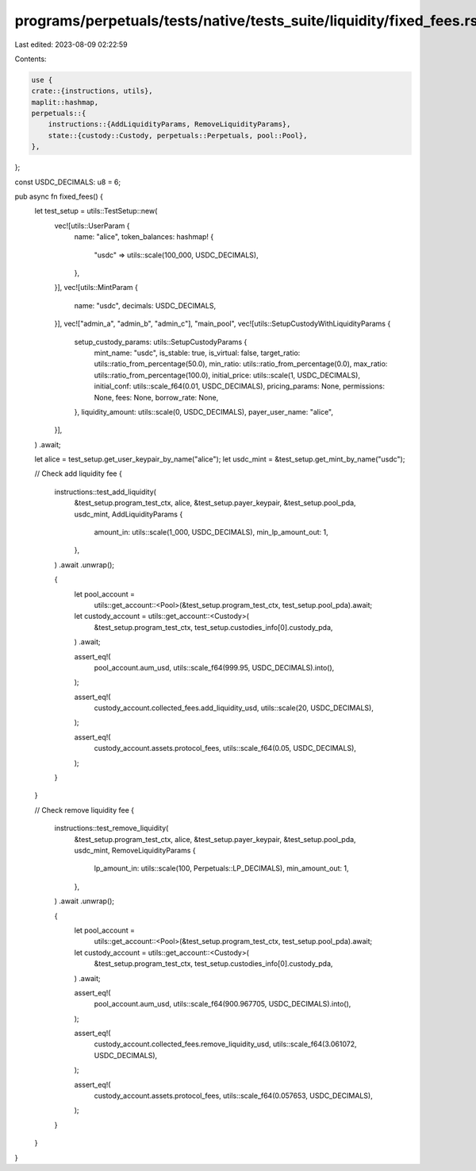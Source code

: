 programs/perpetuals/tests/native/tests_suite/liquidity/fixed_fees.rs
====================================================================

Last edited: 2023-08-09 02:22:59

Contents:

.. code-block:: rs

    use {
    crate::{instructions, utils},
    maplit::hashmap,
    perpetuals::{
        instructions::{AddLiquidityParams, RemoveLiquidityParams},
        state::{custody::Custody, perpetuals::Perpetuals, pool::Pool},
    },
};

const USDC_DECIMALS: u8 = 6;

pub async fn fixed_fees() {
    let test_setup = utils::TestSetup::new(
        vec![utils::UserParam {
            name: "alice",
            token_balances: hashmap! {
                "usdc" => utils::scale(100_000, USDC_DECIMALS),
            },
        }],
        vec![utils::MintParam {
            name: "usdc",
            decimals: USDC_DECIMALS,
        }],
        vec!["admin_a", "admin_b", "admin_c"],
        "main_pool",
        vec![utils::SetupCustodyWithLiquidityParams {
            setup_custody_params: utils::SetupCustodyParams {
                mint_name: "usdc",
                is_stable: true,
                is_virtual: false,
                target_ratio: utils::ratio_from_percentage(50.0),
                min_ratio: utils::ratio_from_percentage(0.0),
                max_ratio: utils::ratio_from_percentage(100.0),
                initial_price: utils::scale(1, USDC_DECIMALS),
                initial_conf: utils::scale_f64(0.01, USDC_DECIMALS),
                pricing_params: None,
                permissions: None,
                fees: None,
                borrow_rate: None,
            },
            liquidity_amount: utils::scale(0, USDC_DECIMALS),
            payer_user_name: "alice",
        }],
    )
    .await;

    let alice = test_setup.get_user_keypair_by_name("alice");
    let usdc_mint = &test_setup.get_mint_by_name("usdc");

    // Check add liquidity fee
    {
        instructions::test_add_liquidity(
            &test_setup.program_test_ctx,
            alice,
            &test_setup.payer_keypair,
            &test_setup.pool_pda,
            usdc_mint,
            AddLiquidityParams {
                amount_in: utils::scale(1_000, USDC_DECIMALS),
                min_lp_amount_out: 1,
            },
        )
        .await
        .unwrap();

        {
            let pool_account =
                utils::get_account::<Pool>(&test_setup.program_test_ctx, test_setup.pool_pda).await;
            let custody_account = utils::get_account::<Custody>(
                &test_setup.program_test_ctx,
                test_setup.custodies_info[0].custody_pda,
            )
            .await;

            assert_eq!(
                pool_account.aum_usd,
                utils::scale_f64(999.95, USDC_DECIMALS).into(),
            );

            assert_eq!(
                custody_account.collected_fees.add_liquidity_usd,
                utils::scale(20, USDC_DECIMALS),
            );

            assert_eq!(
                custody_account.assets.protocol_fees,
                utils::scale_f64(0.05, USDC_DECIMALS),
            );
        }
    }

    // Check remove liquidity fee
    {
        instructions::test_remove_liquidity(
            &test_setup.program_test_ctx,
            alice,
            &test_setup.payer_keypair,
            &test_setup.pool_pda,
            usdc_mint,
            RemoveLiquidityParams {
                lp_amount_in: utils::scale(100, Perpetuals::LP_DECIMALS),
                min_amount_out: 1,
            },
        )
        .await
        .unwrap();

        {
            let pool_account =
                utils::get_account::<Pool>(&test_setup.program_test_ctx, test_setup.pool_pda).await;
            let custody_account = utils::get_account::<Custody>(
                &test_setup.program_test_ctx,
                test_setup.custodies_info[0].custody_pda,
            )
            .await;

            assert_eq!(
                pool_account.aum_usd,
                utils::scale_f64(900.967705, USDC_DECIMALS).into(),
            );

            assert_eq!(
                custody_account.collected_fees.remove_liquidity_usd,
                utils::scale_f64(3.061072, USDC_DECIMALS),
            );

            assert_eq!(
                custody_account.assets.protocol_fees,
                utils::scale_f64(0.057653, USDC_DECIMALS),
            );
        }
    }
}


